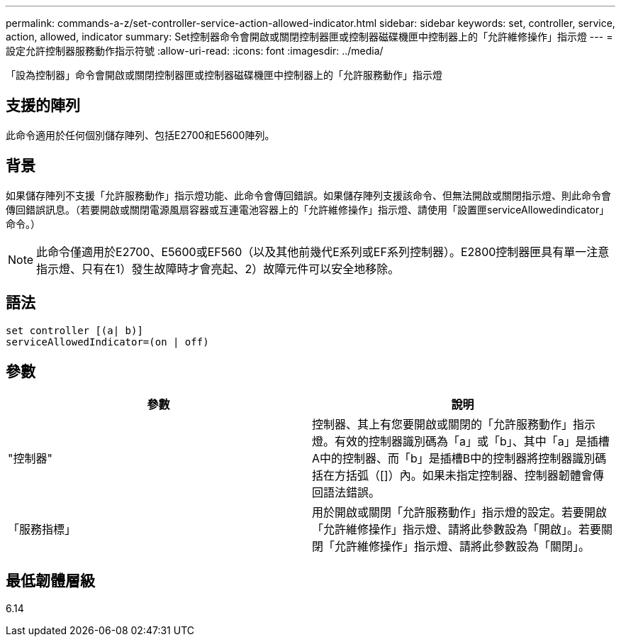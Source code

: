 ---
permalink: commands-a-z/set-controller-service-action-allowed-indicator.html 
sidebar: sidebar 
keywords: set, controller, service, action, allowed, indicator 
summary: Set控制器命令會開啟或關閉控制器匣或控制器磁碟機匣中控制器上的「允許維修操作」指示燈 
---
= 設定允許控制器服務動作指示符號
:allow-uri-read: 
:icons: font
:imagesdir: ../media/


[role="lead"]
「設為控制器」命令會開啟或關閉控制器匣或控制器磁碟機匣中控制器上的「允許服務動作」指示燈



== 支援的陣列

此命令適用於任何個別儲存陣列、包括E2700和E5600陣列。



== 背景

如果儲存陣列不支援「允許服務動作」指示燈功能、此命令會傳回錯誤。如果儲存陣列支援該命令、但無法開啟或關閉指示燈、則此命令會傳回錯誤訊息。（若要開啟或關閉電源風扇容器或互連電池容器上的「允許維修操作」指示燈、請使用「設置匣serviceAllowedindicator」命令。）

[NOTE]
====
此命令僅適用於E2700、E5600或EF560（以及其他前幾代E系列或EF系列控制器）。E2800控制器匣具有單一注意指示燈、只有在1）發生故障時才會亮起、2）故障元件可以安全地移除。

====


== 語法

[source, cli]
----
set controller [(a| b)]
serviceAllowedIndicator=(on | off)
----


== 參數

[cols="2*"]
|===
| 參數 | 說明 


 a| 
"控制器"
 a| 
控制器、其上有您要開啟或關閉的「允許服務動作」指示燈。有效的控制器識別碼為「a」或「b」、其中「a」是插槽A中的控制器、而「b」是插槽B中的控制器將控制器識別碼括在方括弧（[]）內。如果未指定控制器、控制器韌體會傳回語法錯誤。



 a| 
「服務指標」
 a| 
用於開啟或關閉「允許服務動作」指示燈的設定。若要開啟「允許維修操作」指示燈、請將此參數設為「開啟」。若要關閉「允許維修操作」指示燈、請將此參數設為「關閉」。

|===


== 最低韌體層級

6.14
